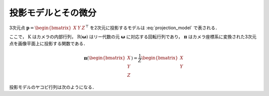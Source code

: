 ====================
投影モデルとその微分
====================


3次元点 :math:`\mathbf{p} = \begin{bmatrix} X & Y & Z \end{bmatrix}^{\top}` を2次元に投影するモデルは :eq:`projection_model` で表される．

.. math::
    \hat{\mathbf{x}} = \mathbf{\pi}(\mathrm{R}(\mathbf{\omega})\mathbf{b} + \mathbf{t})
    :label: projection_model


ここで， :math:`\mathrm{K}` はカメラの内部行列， :math:`\mathrm{\mathrm{R}(\mathbf{\omega})}` はリー代数の元 :math:`\mathbf{\omega}` に対応する回転行列であり， :math:`\mathbf{\pi}` はカメラ座標系に変換された3次元点を画像平面上に投影する関数である．


.. math::
    \mathbf{\pi}(\begin{bmatrix} X \\ Y \\ Z \end{bmatrix})
    = \frac{1}{Z}
    \begin{bmatrix}
        X \\ Y
    \end{bmatrix}


投影モデルのヤコビ行列は次のようになる．


.. math::
    \frac{\partial \mathbf{\pi}(\mathbf{p})}{\partial \mathbf{p}}
    = \begin{bmatrix}
        \frac{1}{Z} &           0 & -\frac{X}{Z^{2}} \\
                  0 & \frac{1}{Z} & -\frac{Y}{Z^{2}}
    \end{bmatrix}
    :label: projection_jacobian
